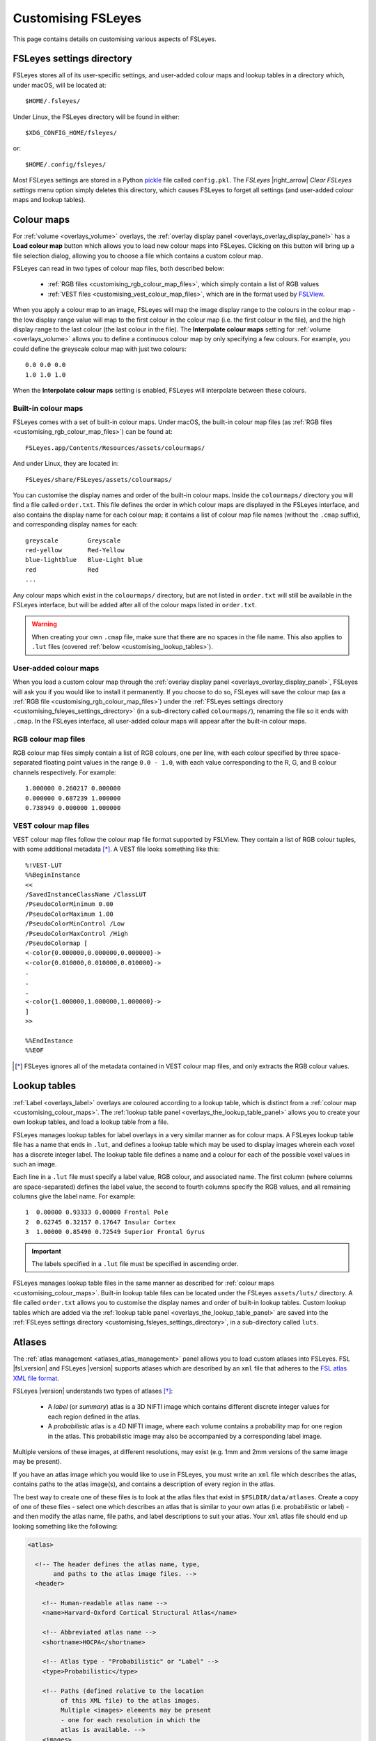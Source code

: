 .. _customising:

=====================
 Customising FSLeyes
=====================


This page contains details on customising various aspects of FSLeyes.


.. _customising_fsleyes_settings_directory:

FSLeyes settings directory
==========================


FSLeyes stores all of its user-specific settings, and user-added colour maps
and lookup tables in a directory which, under macOS, will be located at::

  $HOME/.fsleyes/


Under Linux, the FSLeyes directory will be found in either::

  $XDG_CONFIG_HOME/fsleyes/

or::

  $HOME/.config/fsleyes/


Most FSLeyes settings are stored in a Python `pickle
<https://docs.python.org/3/library/pickle.html>`_ file called ``config.pkl``.
The *FSLeyes* |right_arrow| *Clear FSLeyes settings* menu option simply
deletes this directory, which causes FSLeyes to forget all settings (and
user-added colour maps and lookup tables).


.. _customising_colour_maps:

Colour maps
===========

For :ref:`volume <overlays_volume>` overlays, the :ref:`overlay display panel
<overlays_overlay_display_panel>` has a **Load colour map** button which
allows you to load new colour maps into FSLeyes.  Clicking on this button will
bring up a file selection dialog, allowing you to choose a file which contains
a custom colour map.


FSLeyes can read in two types of colour map files, both described below:

 - :ref:`RGB files <customising_rgb_colour_map_files>`, which simply contain a
   list of RGB values
 - :ref:`VEST files <customising_vest_colour_map_files>`, which are in the
   format used by `FSLView <http://fsl.fmrib.ox.ac.uk/fsl/fslwiki/FslView/>`_.


When you apply a colour map to an image, FSLeyes will map the image display
range to the colours in the colour map - the low display range value will map
to the first colour in the colour map (i.e. the first colour in the file), and
the high display range to the last colour (the last colour in the file). The
**Interpolate colour maps** setting for :ref:`volume <overlays_volume>` allows
you to define a continuous colour map by only specifying a few colours. For
example, you could define the greyscale colour map with just two colours::


  0.0 0.0 0.0
  1.0 1.0 1.0


When the **Interpolate colour maps** setting is enabled, FSLeyes will
interpolate between these colours.


Built-in colour maps
--------------------


FSLeyes comes with a set of built-in colour maps. Under macOS, the built-in
colour map files (as :ref:`RGB files <customising_rgb_colour_map_files>`) can
be found at::

  FSLeyes.app/Contents/Resources/assets/colourmaps/

And under Linux, they are located in::

  FSLeyes/share/FSLeyes/assets/colourmaps/


You can customise the display names and order of the built-in colour
maps. Inside the ``colourmaps/`` directory you will find a file called
``order.txt``. This file defines the order in which colour maps are displayed
in the FSLeyes interface, and also contains the display name for each colour
map; it contains a list of colour map file names (without the ``.cmap``
suffix), and corresponding display names for each::


  greyscale        Greyscale
  red-yellow       Red-Yellow
  blue-lightblue   Blue-Light blue
  red              Red
  ...


Any colour maps which exist in the ``colourmaps/`` directory, but are not
listed in ``order.txt`` will still be available in the FSLeyes interface, but
will be added after all of the colour maps listed in ``order.txt``.


.. warning:: When creating your own ``.cmap`` file, make sure that there are
             no spaces in the file name. This also applies to ``.lut`` files
             (covered :ref:`below <customising_lookup_tables>`).


User-added colour maps
----------------------


When you load a custom colour map through the :ref:`overlay display panel
<overlays_overlay_display_panel>`, FSLeyes will ask you if you would like to
install it permanently. If you choose to do so, FSLeyes will save the colour
map (as a :ref:`RGB file <customising_rgb_colour_map_files>`) under the
:ref:`FSLeyes settings directory <customising_fsleyes_settings_directory>` (in
a sub-directory called ``colourmaps/``), renaming the file so it ends with
``.cmap``. In the FSLeyes interface, all user-added colour maps will appear
after the built-in colour maps.


.. _customising_rgb_colour_map_files:

RGB colour map files
--------------------


RGB colour map files simply contain a list of RGB colours, one per line, with
each colour specified by three space-separated floating point values in the
range ``0.0 - 1.0``, with each value corresponding to the R, G, and B colour
channels respectively. For example::


  1.000000 0.260217 0.000000
  0.000000 0.687239 1.000000
  0.738949 0.000000 1.000000


.. _customising_vest_colour_map_files:

VEST colour map files
---------------------


VEST colour map files follow the colour map file format supported by
FSLView. They contain a list of RGB colour tuples, with some additional
metadata [*]_. A VEST file looks something like this::


  %!VEST-LUT
  %%BeginInstance
  <<
  /SavedInstanceClassName /ClassLUT
  /PseudoColorMinimum 0.00
  /PseudoColorMaximum 1.00
  /PseudoColorMinControl /Low
  /PseudoColorMaxControl /High
  /PseudoColormap [
  <-color{0.000000,0.000000,0.000000}->
  <-color{0.010000,0.010000,0.010000}->
  .
  .
  .
  <-color{1.000000,1.000000,1.000000}->
  ]
  >>

  %%EndInstance
  %%EOF


.. [*] FSLeyes ignores all of the metadata contained in VEST colour map files,
       and only extracts the RGB colour values.


.. _customising_lookup_tables:

Lookup tables
=============


:ref:`Label <overlays_label>` overlays are coloured according to a lookup
table, which is distinct from a :ref:`colour map
<customising_colour_maps>`. The :ref:`lookup table panel
<overlays_the_lookup_table_panel>` allows you to create your own lookup
tables, and load a lookup table from a file.


FSLeyes manages lookup tables for label overlays in a very similar manner as
for colour maps. A FSLeyes lookup table file has a name that ends in ``.lut``,
and defines a lookup table which may be used to display images wherein each
voxel has a discrete integer label.  The lookup table file defines a name and
a colour for each of the possible voxel values in such an image.


Each line in a ``.lut`` file must specify a label value, RGB colour, and
associated name.  The first column (where columns are space-separated) defines
the label value, the second to fourth columns specify the RGB values, and all
remaining columns give the label name. For example::


        1  0.00000 0.93333 0.00000 Frontal Pole
        2  0.62745 0.32157 0.17647 Insular Cortex
        3  1.00000 0.85490 0.72549 Superior Frontal Gyrus


.. important:: The labels specified in a ``.lut`` file must be specified
               in ascending order.


FSLeyes manages lookup table files in the same manner as described for
:ref:`colour maps <customising_colour_maps>`. Built-in lookup table files can
be located under the FSLeyes ``assets/luts/`` directory. A file called
``order.txt`` allows you to customise the display names and order of built-in
lookup tables.  Custom lookup tables which are added via the :ref:`lookup
table panel <overlays_the_lookup_table_panel>` are saved into the
:ref:`FSLeyes settings directory <customising_fsleyes_settings_directory>`, in
a sub-directory called ``luts``.


.. _customising_atlases:

Atlases
=======


The :ref:`atlas management <atlases_atlas_management>` panel allows you to
load custom atlases into FSLeyes. FSL |fsl_version| and FSLeyes |version|
supports atlases which are described by an ``xml`` file that adheres to the
`FSL atlas XML file format
<https://fsl.fmrib.ox.ac.uk/fsl/fslwiki/Atlases-Reference>`_.


FSLeyes |version| understands two types of atlases [*]_:


 - A *label* (or *summary*) atlas is a 3D NIFTI image which contains different
   discrete integer values for each region defined in the atlas.


 - A *probabilistic* atlas is a 4D NIFTI image, where each volume contains a
   probability map for one region in the atlas.  This probabilistic image may
   also be accompanied by a corresponding label image.


Multiple versions of these images, at different resolutions, may exist
(e.g. 1mm and 2mm versions of the same image may be present).


If you have an atlas image which you would like to use in FSLeyes, you must
write an ``xml`` file which describes the atlas, contains paths to the atlas
image(s), and contains a description of every region in the atlas.


The best way to create one of these files is to look at the atlas files that
exist in ``$FSLDIR/data/atlases``. Create a copy of one of these files -
select one which describes an atlas that is similar to your own atlas
(i.e. probabilistic or label) - and then modify the atlas name, file paths,
and label descriptions to suit your atlas.  Your ``xml`` atlas file should end
up looking something like the following:


.. code-block:: xml

   <atlas>

     <!-- The header defines the atlas name, type,
          and paths to the atlas image files. -->
     <header>

       <!-- Human-readable atlas name -->
       <name>Harvard-Oxford Cortical Structural Atlas</name>

       <!-- Abbreviated atlas name -->
       <shortname>HOCPA</shortname>

       <!-- Atlas type - "Probabilistic" or "Label" -->
       <type>Probabilistic</type>

       <!-- Paths (defined relative to the location
            of this XML file) to the atlas images.
            Multiple <images> elements may be present
            - one for each resolution in which the
            atlas is available. -->
       <images>

         <!-- If the atlas type is "Probabilistic", the
              <imagefile> must be a path to a 4D image
              which contains one volume per region.
              Otherwise, if the atlas type is "Label",
              the <imagefile> must be a path to 3D
              label image. -->
         <imagefile>/HarvardOxford/HarvardOxford-cort-prob-2mm</imagefile>

         <!-- If the atlas type is "Probabilistic", the
              <summaryimagefile> must be a path to a 3D
              label image which 'summarises' the
              probabilistic image. If the atlas type is
              "Label", the <summaryimagefile> is identical
              to the <imagefile>. -->
         <summaryimagefile>/HarvardOxford/HarvardOxford-cort-maxprob-thr25-2mm</summaryimagefile>
       </images>

       <!-- A 1mm version of the same atlas images. -->
       <images>
         <imagefile>/HarvardOxford/HarvardOxford-cort-prob-1mm</imagefile>
         <summaryimagefile>/HarvardOxford/HarvardOxford-cort-maxprob-thr25-1mm</summaryimagefile>
       </images>
     </header>

     <!-- The <data> element contains descriptions
          of all regions in the atlas. -->
     <data>

       <!-- Every region in the atlas has a <label> element which defines:

            - The "index" of the label in the 4D probabilistic
              image, if the atlas type is "Probabilistic". The
              index also defines the region label value, for
              "Label" atlases, and for 3D summary files - add
              1 to the index to get the label value.

            - The "x", "y", and "z" coordinates of a pre-
              calculated "centre-of-gravity" for this region.
              These are specified as voxel coordinates,
              relative to the *first* image in the <images>
              list, above.

            - The name of the region. -->

       <label index="0" x="48" y="94" z="35">Frontal Pole</label>
       <label index="1" x="25" y="70" z="32">Insular Cortex</label>
       <label index="2" x="33" y="73" z="63">Superior Frontal Gyrus</label>

       <!-- ... -->

       <label index="45" x="74" y="53" z="40">Planum Temporale</label>
       <label index="46" x="44" y="21" z="42">Supracalcarine Cortex</label>
       <label index="47" x="37" y="15" z="34">Occipital Pole</label>
     </data>
   </atlas>


.. [*] Future releases of FSL and FSLeyes will support different types of
       atlases (e.g. longitudinal, surface-based, etc.).
